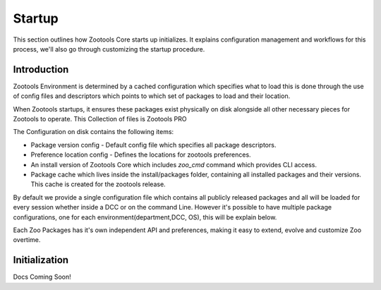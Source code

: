 Startup
##########################
This section outlines how Zootools Core starts up initializes. It explains configuration management
and workflows for this process, we'll also go through customizing the startup procedure.

Introduction
--------------------------
Zootools Environment is determined  by a cached configuration which specifies what to load this is done through
the use of config files and descriptors which points to which set of packages to load and their location.

When Zootools startups, it ensures these packages exist physically on disk alongside all other necessary pieces
for Zootools to operate. This Collection of files is Zootools PRO

The Configuration on disk contains the following items:

- Package version config - Default config file which specifies all package descriptors.
- Preference location config - Defines the locations for zootools preferences.
- An install version of Zootools Core which includes `zoo_cmd` command which provides CLI access.
- Package cache which lives inside the install/packages folder, containing all installed packages and
  their versions. This cache is created for the zootools release.

By default we provide a single configuration file which contains all publicly released packages and all will
be loaded for every session whether inside a DCC or on the command Line. However it's possible to have multiple
package configurations, one for each environment(department,DCC, OS), this will be explain below.

Each Zoo Packages has it's own independent API and preferences, making it easy to extend, evolve
and customize Zoo overtime.


Initialization
--------------------------

Docs Coming Soon!
